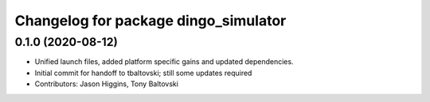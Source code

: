 ^^^^^^^^^^^^^^^^^^^^^^^^^^^^^^^^^^^^^
Changelog for package dingo_simulator
^^^^^^^^^^^^^^^^^^^^^^^^^^^^^^^^^^^^^

0.1.0 (2020-08-12)
------------------
* Unified launch files, added platform specific gains and updated dependencies.
* Initial commit for handoff to tbaltovski; still some updates required
* Contributors: Jason Higgins, Tony Baltovski

